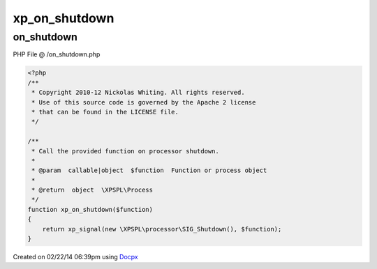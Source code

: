 .. /on_shutdown.php generated using docpx v1.0.0 on 02/22/14 06:39pm


xp_on_shutdown
**************


.. function:: xp_on_shutdown()


    Call the provided function on processor shutdown.

    :param callable|object: Function or process object

    :rtype: object \XPSPL\Process



on_shutdown
===========
PHP File @ /on_shutdown.php

.. code-block:: php

	<?php
	/**
	 * Copyright 2010-12 Nickolas Whiting. All rights reserved.
	 * Use of this source code is governed by the Apache 2 license
	 * that can be found in the LICENSE file.
	 */
	
	/**
	 * Call the provided function on processor shutdown.
	 *
	 * @param  callable|object  $function  Function or process object
	 *
	 * @return  object  \XPSPL\Process
	 */
	function xp_on_shutdown($function)
	{
	    return xp_signal(new \XPSPL\processor\SIG_Shutdown(), $function);
	}

Created on 02/22/14 06:39pm using `Docpx <http://github.com/prggmr/docpx>`_
